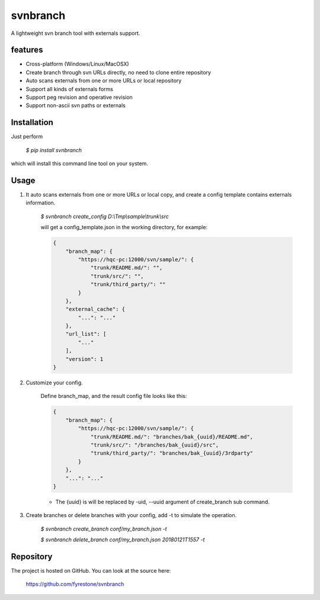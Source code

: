 svnbranch
==============

A lightweight svn branch tool with externals support. 

features
--------------

- Cross-platform (Windows/Linux/MacOSX)

- Create branch through svn URLs directly, no need to clone entire repository

- Auto scans externals from one or more URLs or local repository

- Support all kinds of externals forms

- Support peg revision and operative revision

- Support non-ascii svn paths or externals


Installation
--------------

Just perform

 `$ pip install svnbranch`

which will install this command line tool on your system.


Usage
--------------

1. It auto scans externals from one or more URLs or local copy, and create a config template contains externals information. 

    `$ svnbranch create_config D:\\Tmp\\sample\\trunk\\src`

    will get a config_template.json in the working directory, for example:

    .. code-block:: json

        {
            "branch_map": {
                "https://hqc-pc:12000/svn/sample/": {
                    "trunk/README.md/": "",
                    "trunk/src/": "",
                    "trunk/third_party/": ""
                }
            },
            "external_cache": {
                "...": "..."
            },
            "url_list": [
                "..."
            ],
            "version": 1
        }


2. Customize your config.

    Define branch_map, and the result config file looks like this:

    .. code-block:: json

        {
            "branch_map": {
                "https://hqc-pc:12000/svn/sample/": {
                    "trunk/README.md/": "branches/bak_{uuid}/README.md",
                    "trunk/src/": "/branches/bak_{uuid}/src",
                    "trunk/third_party/": "branches/bak_{uuid}/3rdparty"
                }
            },
            "...": "..."
        }

    - The {uuid} is will be replaced by -uid, --uuid argument of create_branch sub command.


3. Create branches or delete branches with your config, add -t to simulate the operation.

    `$ svnbranch create_branch conf/my_branch.json -t`

    `$ svnbranch delete_branch conf/my_branch.json 20180121T1557 -t`


Repository
--------------

The project is hosted on GitHub. You can look at the source here:

 https://github.com/fyrestone/svnbranch



